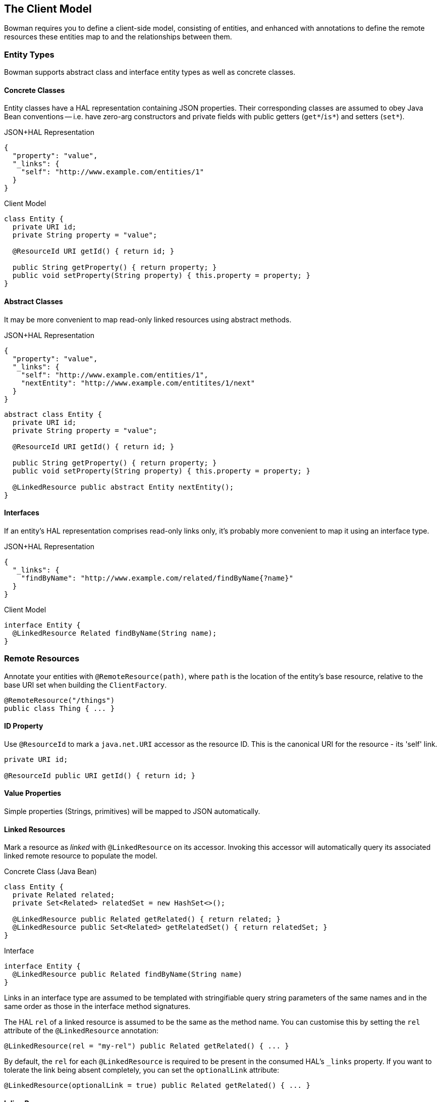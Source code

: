== The Client Model

Bowman requires you to define a client-side model, consisting of entities, and enhanced with annotations to define the remote resources these entities map to and the relationships between them.

=== Entity Types

Bowman supports abstract class and interface entity types as well as concrete classes.

==== Concrete Classes

Entity classes have a HAL representation containing JSON properties. Their corresponding classes are assumed to obey Java Bean conventions -- i.e. have zero-arg constructors and private fields with public getters (`get*`/`is*`) and setters (`set*`).

[source,json]
.JSON+HAL Representation
----
{
  "property": "value",
  "_links": {
    "self": "http://www.example.com/entities/1"
  }
}
----

[source,java]
.Client Model
----
class Entity {
  private URI id;
  private String property = "value";

  @ResourceId URI getId() { return id; }

  public String getProperty() { return property; }
  public void setProperty(String property) { this.property = property; }
}
----

==== Abstract Classes

It may be more convenient to map read-only linked resources using abstract methods.

[source,json]
.JSON+HAL Representation
----
{
  "property": "value",
  "_links": {
    "self": "http://www.example.com/entities/1",
    "nextEntity": "http://www.example.com/entitites/1/next"
  }
}
----

[source,java]
----
abstract class Entity {
  private URI id;
  private String property = "value";

  @ResourceId URI getId() { return id; }

  public String getProperty() { return property; }
  public void setProperty(String property) { this.property = property; }

  @LinkedResource public abstract Entity nextEntity();
}
----

==== Interfaces

If an entity's HAL representation comprises read-only links only, it's probably more convenient to map it using an interface type.

[source,json]
.JSON+HAL Representation
----
{
  "_links": {
    "findByName": "http://www.example.com/related/findByName{?name}"
  }
}
----

[source,java]
.Client Model
----
interface Entity {
  @LinkedResource Related findByName(String name);
}
----

=== Remote Resources

Annotate your entities with `@RemoteResource(path)`, where `path` is the location of the entity's base resource, relative to the base URI set when building the `ClientFactory`.

[source,java]
@RemoteResource("/things")
public class Thing { ... }

==== ID Property

Use `@ResourceId` to mark a `java.net.URI` accessor as the resource ID. This is the canonical URI for the resource - its 'self' link.

[source,java]
----
private URI id;

@ResourceId public URI getId() { return id; }
----

==== Value Properties

Simple properties (Strings, primitives) will be mapped to JSON automatically.

==== Linked Resources

Mark a resource as _linked_ with `@LinkedResource` on its accessor. Invoking this accessor will automatically query its associated linked remote resource to populate the model.

[source,java]
.Concrete Class (Java Bean)
----
class Entity {
  private Related related;
  private Set<Related> relatedSet = new HashSet<>();

  @LinkedResource public Related getRelated() { return related; }
  @LinkedResource public Set<Related> getRelatedSet() { return relatedSet; }
}
----

[source,java]
.Interface
----
interface Entity {
  @LinkedResource public Related findByName(String name)
}
----

Links in an interface type are assumed to be templated with stringifiable query string parameters of the same names and in the same order as those in the interface method signatures.

The HAL `rel` of a linked resource is assumed to be the same as the method name. You can customise this by setting the `rel` attribute of the `@LinkedResource` annotation:

[source,java]
@LinkedResource(rel = "my-rel") public Related getRelated() { ... }

By default, the `rel` for each `@LinkedResource` is required to be present in the consumed HAL's `_links` property. If you want to tolerate the link being absent completely, you can set the `optionalLink` attribute:

[source,java]
@LinkedResource(optionalLink = true) public Related getRelated() { ... }

==== Inline Resources

Mark a resource as _inline_ with the `InlineAssociationDeserializer` Jackson deserializer. Invoking this accessor will create and return a proxy that is aware of the inline object's links, and so is able to resolve nested linked resources.

[source,java]
----
private Related related;
private Set<Related> relatedSet = new HashSet<>();

@JsonDeserialize(using = InlineAssociationDeserializer.class)
public Related getRelated() { return related; }

@JsonDeserialize(contentUsing = InlineAssociationDeserializer.class)
public Set<Related> getRelatedSet() { return relatedSet; }
----

==== Embedded Resources

Subresources are loaded from the `_embedded` property of a HAL response when querying a collection resource. For single-valued resources, embedded resources are currently disregarded: PRs welcome!

=== Polymorphism

Use `@ResourceTypeInfo` to declare a type's subtypes. On deserialization, the type of the resource will be determined using the `self` link of the resource.

[source,java]
----
@ResourceTypeInfo(subtypes = {OneThing.class, AnotherThing.class})
class Thing { }

class OneThing extends Thing { }
class AnotherThing extends Thing { }
----

Alternatively you can register your own `TypeResolver` to provide custom subtype resolution, perhaps using alternative resource links.

[source,java]
----
@ResourceTypeInfo(typeResolver = MyTypeResolver.class)
class Thing { }

class MyTypeResolver implements TypeResolver {
  Class<?> resolveType(Class<?> declaredType, Links resourceLinks, Configuration configuration) {
    // own type resolution code here...
  }
}
----
